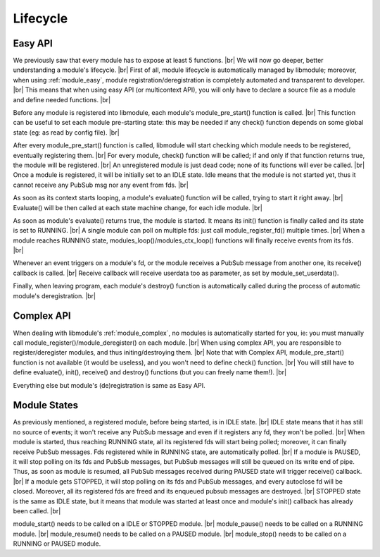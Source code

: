 .. |br| raw:: html

   <br />

Lifecycle
=========

Easy API
--------

We previously saw that every module has to expose at least 5 functions. |br|
We will now go deeper, better understanding a module's lifecycle. |br|
First of all, module lifecycle is automatically managed by libmodule; moreover, when using :ref:`module_easy`,
module registration/deregistration is completely automated and transparent to developer. |br|
This means that when using easy API (or multicontext API), you will only have to declare a source file as a module and define needed functions. |br|

Before any module is registered into libmodule, each module's module_pre_start() function is called. |br|
This function can be useful to set each module pre-starting state: this may be needed if any check() function depends on some global state (eg: as read by config file). |br|

After every module_pre_start() function is called, libmodule will start checking which module needs to be registered, eventually registering them. |br|
For every module, check() function will be called; if and only if that function returns true, the module will be registered. |br|
An unregistered module is just dead code; none of its functions will ever be called. |br|
Once a module is registered, it will be initially set to an IDLE state. Idle means that the module is not started yet, thus it cannot receive any PubSub msg nor any event from fds. |br|

As soon as its context starts looping, a module's evaluate() function will be called, trying to start it right away. |br|
Evaluate() will be then called at each state machine change, for each idle module. |br|

As soon as module's evaluate() returns true, the module is started. It means its init() function is finally called and its state is set to RUNNING. |br|
A single module can poll on multiple fds: just call module_register_fd() multiple times. |br|
When a module reaches RUNNING state, modules_loop()/modules_ctx_loop() functions will finally receive events from its fds. |br|

Whenever an event triggers on a module's fd, or the module receives a PubSub message from another one, its receive() callback is called. |br|
Receive callback will receive userdata too as parameter, as set by module_set_userdata().

Finally, when leaving program, each module's destroy() function is automatically called during the process of automatic module's deregistration. |br|

Complex API
-----------

When dealing with libmodule's :ref:`module_complex`, no modules is automatically started for you, ie: you must manually call module_register()/module_deregister() on each module. |br|
When using complex API, you are responsible to register/deregister modules, and thus initing/destroying them. |br|
Note that with Complex API, module_pre_start() function is not available (it would be useless), and you won't need to define check() function. |br|
You will still have to define evaluate(), init(), receive() and destroy() functions (but you can freely name them!). |br|

Everything else but module's (de)registration is same as Easy API.

Module States
-------------

As previously mentioned, a registered module, before being started, is in IDLE state. |br|
IDLE state means that it has still no source of events; it won't receive any PubSub message and even if it registers any fd, they won't be polled. |br|
When module is started, thus reaching RUNNING state, all its registered fds will start being polled; moreover, it can finally receive PubSub messages. Fds registered while in RUNNING state, are automatically polled. |br|
If a module is PAUSED, it will stop polling on its fds and PubSub messages, but PubSub messages will still be queued on its write end of pipe. Thus, as soon as module is resumed, all PubSub messages received during PAUSED state will trigger receive() callback. |br|
If a module gets STOPPED, it will stop polling on its fds and PubSub messages, and every autoclose fd will be closed. Moreover, all its registered fds are freed and its enqueued pubsub messages are destroyed. |br|
STOPPED state is the same as IDLE state, but it means that module was started at least once and module's init() callback has already been called. |br|

module_start() needs to be called on a IDLE or STOPPED module. |br|
module_pause() needs to be called on a RUNNING module. |br|
module_resume() needs to  be called on a PAUSED module. |br|
module_stop() needs to be called on a RUNNING or PAUSED module.
